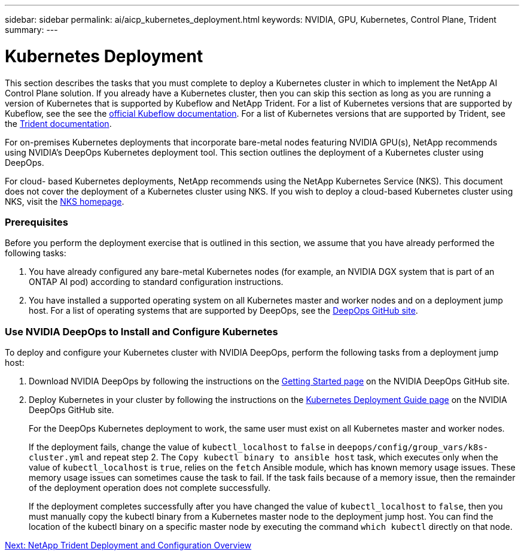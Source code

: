 ---
sidebar: sidebar
permalink: ai/aicp_kubernetes_deployment.html
keywords: NVIDIA, GPU, Kubernetes, Control Plane, Trident
summary:
---

= Kubernetes Deployment
:hardbreaks:
:nofooter:
:icons: font
:linkattrs:
:imagesdir: ./../media/

//
// This file was created with NDAC Version 2.0 (August 17, 2020)
//
// 2020-08-18 15:53:11.640756
//

[.lead]
This section describes the tasks that you must complete to deploy a Kubernetes cluster in which to implement the NetApp AI Control Plane solution. If you already have a Kubernetes cluster, then you can skip this section as long as you are running a version of Kubernetes that is supported by Kubeflow and NetApp Trident. For a list of Kubernetes versions that are supported by Kubeflow, see the see the https://www.kubeflow.org/docs/started/getting-started/[official Kubeflow documentation^]. For a list of Kubernetes versions that are supported by Trident, see the https://netapp-trident.readthedocs.io/[Trident documentation^].

For on-premises Kubernetes deployments that incorporate bare-metal nodes featuring NVIDIA GPU(s), NetApp recommends using NVIDIA’s DeepOps Kubernetes deployment tool. This section outlines the deployment of a Kubernetes cluster using DeepOps.

For cloud- based Kubernetes deployments, NetApp recommends using the NetApp Kubernetes Service (NKS). This document does not cover the deployment of a Kubernetes cluster using NKS. If you wish to deploy a cloud-based Kubernetes cluster using NKS, visit the https://cloud.netapp.com/kubernetes-service[NKS homepage^].

=== Prerequisites

Before you perform the deployment exercise that is outlined in this section, we assume that you have already performed the following tasks:

. You have already configured any bare-metal Kubernetes nodes (for example, an NVIDIA DGX system that is part of an ONTAP AI pod) according to standard configuration instructions.
. You have installed a supported operating system on all Kubernetes master and worker nodes and on a deployment jump host. For a list of operating systems that are supported by DeepOps, see the https://github.com/NVIDIA/deepops[DeepOps GitHub site^].

=== Use NVIDIA DeepOps to Install and Configure Kubernetes

To deploy and configure your Kubernetes cluster with NVIDIA DeepOps, perform the following tasks from a deployment jump host:

. Download NVIDIA DeepOps by following the instructions on the https://github.com/NVIDIA/deepops/blob/master/docs/getting-started.md[Getting Started page^] on the NVIDIA DeepOps GitHub site.
. Deploy Kubernetes in your cluster by following the instructions on the https://github.com/NVIDIA/deepops/blob/master/docs/kubernetes-cluster.md[Kubernetes Deployment Guide page^] on the NVIDIA DeepOps GitHub site.
+
For the DeepOps Kubernetes deployment to work, the same user must exist on all Kubernetes master and worker nodes.
+
If the deployment fails, change the value of `kubectl_localhost` to `false` in `deepops/config/group_vars/k8s-cluster.yml` and repeat step 2. The `Copy kubectl binary to ansible host` task, which executes only when the value of `kubectl_localhost` is `true`, relies on the `fetch` Ansible module, which has known memory usage issues. These memory usage issues can sometimes cause the task to fail. If the task fails because of a memory issue, then the remainder of the deployment operation does not complete successfully.
+
If the deployment completes successfully after you have changed the value of `kubectl_localhost` to `false`, then you must manually copy the kubectl binary from a Kubernetes master node to the deployment jump host. You can find the location of the kubectl binary on a specific master node by executing the command `which kubectl` directly on that node.

link:aicp_netapp_trident_deployment_and_configuration_overview.html[Next: NetApp Trident Deployment and Configuration Overview]
